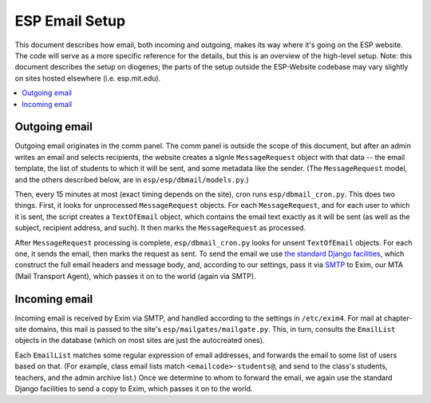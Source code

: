 ESP Email Setup
===============

This document describes how email, both incoming and outgoing, makes its way where it's going on the ESP website.  The code will serve as a more specific reference for the details, but this is an overview of the high-level setup.  Note: this document describes the setup on diogenes; the parts of the setup outside the ESP-Website codebase may vary slightly on sites hosted elsewhere (i.e. esp.mit.edu).

.. contents:: :local:

Outgoing email
--------------

Outgoing email originates in the comm panel.  The comm panel is outside the scope of this document, but after an admin writes an email and selects recipients, the website creates a signle ``MessageRequest`` object with that data -- the email template, the list of students to which it will be sent, and some metadata like the sender.  (The ``MessageRequest`` model, and the others described below, are in ``esp/esp/dbmail/models.py``.)  

Then, every 15 minutes at most (exact timing depends on the site), cron runs ``esp/dbmail_cron.py``.  This does two things.  First, it looks for unprocessed ``MessageRequest`` objects.  For each ``MessageRequest``, and for each user to which it is sent, the script creates a ``TextOfEmail`` object, which contains the email text exactly as it will be sent (as well as the subject, recipient address, and such).  It then marks the ``MessageRequest`` as processed.

After ``MessageRequest`` processing is complete, ``esp/dbmail_cron.py`` looks for unsent ``TextOfEmail`` objects.  For each one, it  sends the email, then marks the request as sent.  To send the email we use `the standard Django facilities <https://docs.djangoproject.com/en/dev/topics/email/>`_, which construct the full email headers and message body, and, according to our settings, pass it via `SMTP <https://en.wikipedia.org/wiki/Simple_Mail_Transfer_Protocol>`_ to Exim, our MTA (Mail Transport Agent), which passes it on to the world (again via SMTP).

Incoming email
--------------

Incoming email is received by Exim via SMTP, and handled according to the settings in ``/etc/exim4``.  For mail at chapter-site domains, this mail is passed to the site's ``esp/mailgates/mailgate.py``.  This, in turn, consults the ``EmailList`` objects in the database (which on most sites are just the autocreated ones).

Each ``EmailList`` matches some regular expression of email addresses, and forwards the email to some list of users based on that.  (For example, class email lists match ``<emailcode>-students@``, and send to the class's students, teachers, and the admin archive list.)  Once we determine to whom to forward the email, we again use the standard Django facilities to send a copy to Exim, which passes it on to the world.
